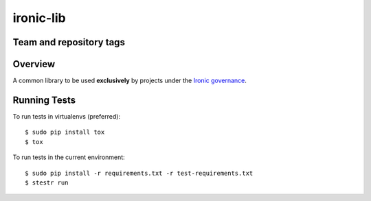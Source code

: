 ==========
ironic-lib
==========

Team and repository tags
------------------------

.. image:: https://governance.openstack.org/tc/badges/ironic-lib.svg
    :target: https://governance.openstack.org/tc/reference/tags/index.html

Overview
--------

A common library to be used **exclusively** by projects under the `Ironic
governance <https://governance.openstack.org/tc/reference/projects/ironic.html>`_.

Running Tests
-------------

To run tests in virtualenvs (preferred)::

  $ sudo pip install tox
  $ tox

To run tests in the current environment::

  $ sudo pip install -r requirements.txt -r test-requirements.txt
  $ stestr run

